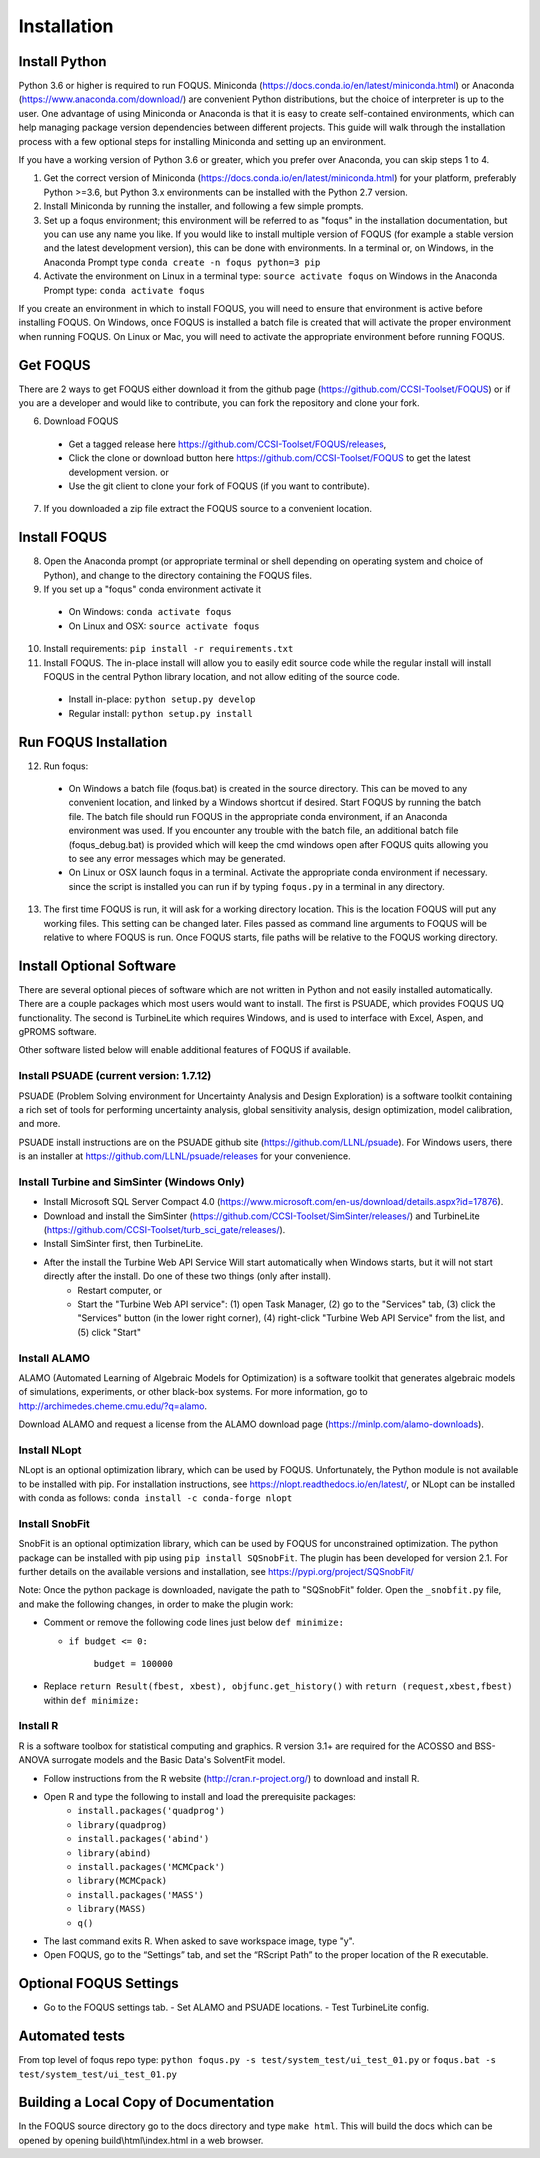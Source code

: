 .. _install_label:

Installation
============

Install Python
--------------

Python 3.6 or higher is required to run FOQUS. Miniconda (https://docs.conda.io/en/latest/miniconda.html) or Anaconda (https://www.anaconda.com/download/) are convenient Python distributions, but the choice of interpreter is up to the user. One advantage of using Miniconda or Anaconda is that it is easy to create self-contained environments, which can help managing package version dependencies between different projects. This guide will walk through the installation process with a few optional steps for installing Miniconda and setting up an environment.

If you have a working version of Python 3.6 or greater, which you prefer over Anaconda, you can skip steps 1 to 4.

1. Get the correct version of Miniconda (https://docs.conda.io/en/latest/miniconda.html) for your platform, preferably Python >=3.6, but Python 3.x environments can be installed with the Python 2.7 version.
2. Install Miniconda by running the installer, and following a few simple prompts.
3. Set up a foqus environment; this environment will be referred to as "foqus" in the installation documentation, but you can use any name you like.  If you would like to install multiple version of FOQUS (for example a stable version and the latest development version), this can be done with environments.  In a terminal or, on Windows, in the Anaconda Prompt type ``conda create -n foqus python=3 pip``
4. Activate the environment on Linux in a terminal type: ``source activate foqus`` on Windows in the Anaconda Prompt type: ``conda activate foqus``

If you create an environment in which to install FOQUS, you will need to ensure that environment is active before installing FOQUS. On Windows, once FOQUS is installed a batch file is created that will activate the proper environment when running FOQUS. On Linux or Mac, you will need to activate the appropriate environment before running FOQUS.

.. Install git
.. -----------

.. Git can be used for developers who want to contribute to FOQUS, but it is also used to install some FOQUS requirements. There are a few ways to install git. If you are using Anaconda, it can be installed with conda. Otherwise, git clients can be found here https://git-scm.com/download/.ref

.. 5. Install git

..   * Option 1, use conda: ``conda install git``
..   * Option 2: download and install the git client of your choice

Get FOQUS
---------

There are 2 ways to get FOQUS either download it from the github page (https://github.com/CCSI-Toolset/FOQUS) or if you are a developer and would like to contribute, you can fork the repository and clone your fork.

6. Download FOQUS

  - Get a tagged release  here https://github.com/CCSI-Toolset/FOQUS/releases,
  - Click the clone or download button here https://github.com/CCSI-Toolset/FOQUS to get the latest development version. or
  - Use the git client to clone your fork of FOQUS (if you want to contribute).

7. If you downloaded a zip file extract the FOQUS source to a convenient location.

Install FOQUS
-------------

8. Open the Anaconda prompt (or appropriate terminal or shell depending on operating system and choice of Python), and change to the directory containing the FOQUS files.
9. If you set up a "foqus" conda environment activate it

  - On Windows: ``conda activate foqus``
  - On Linux and OSX: ``source activate foqus``

10. Install requirements: ``pip install -r requirements.txt``
11. Install FOQUS.  The in-place install will allow you to easily edit source code while the regular install will install FOQUS in the central Python library location, and not allow editing of the source code.

  - Install in-place: ``python setup.py develop``
  - Regular install: ``python setup.py install``

Run FOQUS Installation
----------------------

12. Run foqus:

  - On Windows a batch file (foqus.bat) is created in the source directory.  This can be moved to any convenient location, and linked by a Windows shortcut if desired.  Start FOQUS by running the batch file.  The batch file should run FOQUS in the appropriate conda environment, if an Anaconda environment was used.  If you encounter any trouble with the batch file, an additional batch file (foqus_debug.bat) is provided which will keep the cmd windows open after FOQUS quits allowing you to see any error messages which may be generated.
  - On Linux or OSX launch foqus in a terminal.  Activate the appropriate conda environment if necessary. since the script is installed you can run if by typing ``foqus.py`` in a terminal in any directory.

13. The first time FOQUS is run, it will ask for a working directory location.  This is the location FOQUS will put any working files. This setting can be changed later. Files passed as command line arguments to FOQUS will be relative to where FOQUS is run. Once FOQUS starts, file paths will be relative to the FOQUS working directory.

Install Optional Software
-------------------------

There are several optional pieces of software which are not written in Python and not easily installed automatically. There are a couple packages which most users would want to install.  The first is PSUADE, which provides FOQUS UQ functionality. The second is TurbineLite which requires Windows, and is used to interface with Excel, Aspen, and gPROMS software.

Other software listed below will enable additional features of FOQUS if available.

Install PSUADE (current version: 1.7.12)
^^^^^^^^^^^^^^^^^^^^^^^^^^^^^^^^^^^^^^^^

PSUADE (Problem Solving environment for Uncertainty Analysis and Design Exploration) is a software toolkit containing a rich set of tools for performing uncertainty analysis, global sensitivity analysis, design optimization, model calibration, and more.

PSUADE install instructions are on the PSUADE github site (https://github.com/LLNL/psuade). For Windows users, there is an installer at https://github.com/LLNL/psuade/releases for your convenience.

Install Turbine and SimSinter (Windows Only)
^^^^^^^^^^^^^^^^^^^^^^^^^^^^^^^^^^^^^^^^^^^^

* Install Microsoft SQL Server Compact 4.0 (https://www.microsoft.com/en-us/download/details.aspx?id=17876).
* Download and install the SimSinter (https://github.com/CCSI-Toolset/SimSinter/releases/) and TurbineLite (https://github.com/CCSI-Toolset/turb_sci_gate/releases/).
* Install SimSinter first, then TurbineLite.
* After the install the Turbine Web API Service Will start automatically when Windows starts, but it will not start directly after the install. Do one of these two things (only after install).
    * Restart computer, or
    * Start the "Turbine Web API service": (1) open Task Manager, (2) go to the "Services" tab, (3) click the "Services" button (in the lower right corner), (4) right-click "Turbine Web API Service" from the list, and (5) click "Start"

Install ALAMO
^^^^^^^^^^^^^

ALAMO (Automated Learning of Algebraic Models for Optimization) is a software toolkit that generates algebraic models of simulations, experiments, or other black-box systems. For more information, go to http://archimedes.cheme.cmu.edu/?q=alamo.

Download ALAMO and request a license from the ALAMO download page (https://minlp.com/alamo-downloads).

Install NLopt
^^^^^^^^^^^^^

NLopt is an optional optimization library, which can be used by FOQUS. Unfortunately, the Python module is not available to be installed with pip. For installation instructions, see https://nlopt.readthedocs.io/en/latest/, or NLopt can be installed with conda as follows: ``conda install -c conda-forge nlopt``

Install SnobFit
^^^^^^^^^^^^^^^

SnobFit is an optional optimization library, which can be used by FOQUS for unconstrained optimization. The python package can be installed with pip using ``pip install SQSnobFit``. The plugin has been developed for version 2.1. For further details on the available versions and installation, see https://pypi.org/project/SQSnobFit/

Note: Once the python package is downloaded, navigate the path to "SQSnobFit" folder. Open the ``_snobfit.py`` file, and make the following changes, in order to make the plugin work:

* Comment or remove the following code lines just below ``def minimize:``

  * ``if budget <= 0:``
  
        ``budget = 100000``
    
* Replace ``return Result(fbest, xbest), objfunc.get_history()`` with ``return (request,xbest,fbest)`` within ``def minimize:``

Install R
^^^^^^^^^

R is a software toolbox for statistical computing and graphics. R version 3.1+ are required for the ACOSSO and BSS-ANOVA surrogate models and the Basic Data's SolventFit model.

* Follow instructions from the R website (http://cran.r-project.org/) to download and install R.
* Open R and type the following to install and load the prerequisite packages:
   * ``install.packages('quadprog')``
   * ``library(quadprog)``
   * ``install.packages('abind')``
   * ``library(abind)``
   * ``install.packages('MCMCpack')``
   * ``library(MCMCpack)``
   * ``install.packages('MASS')``
   * ``library(MASS)``
   * ``q()``
* The last command exits R. When asked to save workspace image, type "y".
* Open FOQUS, go to the “Settings” tab, and set the “RScript Path” to the proper location of the R executable.

Optional FOQUS Settings
-----------------------

* Go to the FOQUS settings tab.
  - Set ALAMO and PSUADE locations.
  - Test TurbineLite config.

Automated tests
---------------

From top level of foqus repo type: ``python foqus.py -s test/system_test/ui_test_01.py`` or ``foqus.bat -s test/system_test/ui_test_01.py``

Building a Local Copy of Documentation
--------------------------------------

In the FOQUS source directory go to the docs directory and type ``make html``. This will build the docs which can be opened by opening build\\html\\index.html in a web browser.
